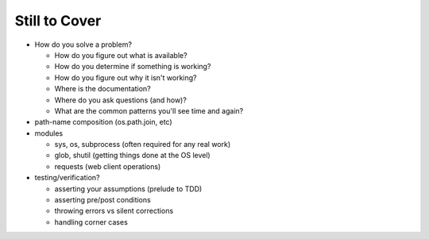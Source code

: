 Still to Cover
==============

* How do you solve a problem?

  * How do you figure out what is available?
  * How do you determine if something is working?
  * How do you figure out why it isn't working?
  * Where is the documentation?
  * Where do you ask questions (and how)?
  * What are the common patterns you'll see time and again?
  
* path-name composition (os.path.join, etc)

* modules

  * sys, os, subprocess (often required for any real work)
  * glob, shutil (getting things done at the OS level)
  * requests (web client operations)

* testing/verification?

  * asserting your assumptions (prelude to TDD)
  * asserting pre/post conditions
  * throwing errors vs silent corrections
  * handling corner cases
